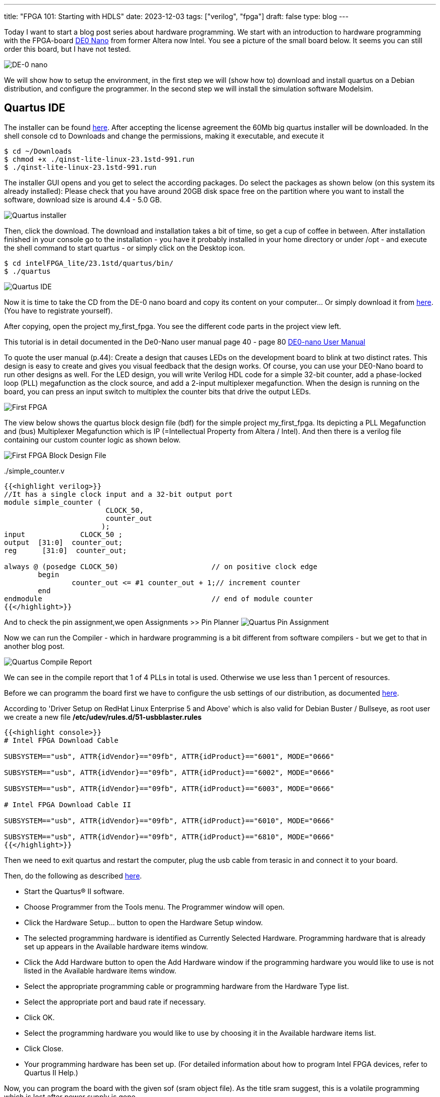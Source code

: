 ---
title: "FPGA 101: Starting with HDLS"
date: 2023-12-03
tags: ["verilog", "fpga"]
draft: false
type: blog
---

Today I want to start a blog post series about hardware programming. We start with an introduction
to hardware programming with the FPGA-board https://www.terasic.com.tw/cgi-bin/page/archive.pl?Language=English&No=593[DE0 Nano]
from former Altera now Intel. You see a picture of the small board below. It seems you can still order this board, but I have not tested.

image:../de0nano.jpg[DE-0 nano]

We will show how to setup the environment, in the first step we will (show how to) download and install quartus on a Debian distribution, and configure
the programmer. In the second step we will install the simulation software Modelsim.

== Quartus IDE
The installer can be found https://cdrdv2.intel.com/v1/dl/getContent/795187/795211?filename=qinst-lite-linux-23.1std-991.run[here].
After accepting the license agreement the 60Mb big quartus installer will be downloaded.
In the shell console cd to Downloads and change the permissions, making it executable, and execute it

[source,console]
----
$ cd ~/Downloads
$ chmod +x ./qinst-lite-linux-23.1std-991.run
$ ./qinst-lite-linux-23.1std-991.run
----

The installer GUI opens and you get to select the according packages. Do select the packages as shown below (on this system its already installed):
Please check that you have around 20GB disk space free on the partition where you want to install the software, download size is around 4.4 - 5.0 GB.

image:../quartus_installer_selection.png[Quartus installer]

Then, click the download. The download and installation takes a bit of time, so get a cup of coffee in between.
After installation finished in your console go to the installation  - you have it probably installed in your home directory or under /opt -
and execute the shell command to start quartus - or simply click on the Desktop icon.

[source,console]
----
$ cd intelFPGA_lite/23.1std/quartus/bin/
$ ./quartus
----


image:../quartus_ide.png[Quartus IDE]


Now it is time to take the CD from the DE-0 nano board and copy its content on your computer... Or simply download it from
https://www.terasic.com.tw/cgi-bin/page/archive.pl?Language=English&CategoryNo=139&No=593&PartNo=4#contents[here]. (You have to registrate yourself).

After copying, open the project my_first_fpga. You see the different code parts in the project view left.

This tutorial is in detail documented in the De0-Nano user manual page 40 - page 80
https://github.com/caglasen/FPGA/blob/master/DE0_Nano_User_Manual.pdf[DE0-nano User Manual]

To quote the user manual (p.44):
Create a design that causes LEDs on the development board to blink at two distinct rates. This
design is easy to create and gives you visual feedback that the design works. Of course, you can use
your DE0-Nano board to run other designs as well. For the LED design, you will write Verilog HDL
code for a simple 32-bit counter, add a phase-locked loop (PLL) megafunction as the clock source,
and add a 2-input multiplexer megafunction. When the design is running on the board, you can
press an input switch to multiplex the counter bits that drive the output LEDs.


image:../my_first_fpga_view.png[First FPGA]

The view below shows the quartus block design file (bdf) for the simple project my_first_fpga. Its depicting a PLL Megafunction and (bus)
Multiplexer Megafunction  which is IP (=Intellectual Property from Altera / Intel).  And then there is a verilog file containing
our custom counter logic as shown below.

image:../my_first_fpga_bdf.png[First FPGA Block Design File]



../simple_counter.v
[source,verilog]
----
{{<highlight verilog>}}
//It has a single clock input and a 32-bit output port
module simple_counter (
                        CLOCK_50,
                        counter_out
                       );
input         	  CLOCK_50 ;
output	[31:0]  counter_out;
reg      [31:0]  counter_out;

always @ (posedge CLOCK_50)       		 // on positive clock edge
	begin
		counter_out <= #1 counter_out + 1;// increment counter
	end
endmodule                        		 // end of module counter
{{</highlight>}}
----



And to check the pin assignment,we open Assignments >> Pin Planner
image:../quartus_pin_assignment.png[Quartus Pin Assignment]

Now we can run the Compiler - which in hardware programming is a bit different from software compilers - but we get to that in another
blog post.

image:../quartus_compile_report.png[Quartus Compile Report]

We can see in the compile report that 1 of 4 PLLs in total is used. Otherwise we use less than 1 percent of resources.

Before we can programm the board first we have to configure the usb settings of our distribution, as documented
https://www.intel.com/content/www/us/en/support/programmable/support-resources/download/dri-usb-b-lnx.html[here].

According to 'Driver Setup on RedHat Linux Enterprise 5 and Above' which is also valid for Debian Buster / Bullseye,
as root user we create a new file  */etc/udev/rules.d/51-usbblaster.rules*

[source,console]
----
{{<highlight console>}}
# Intel FPGA Download Cable

SUBSYSTEM=="usb", ATTR{idVendor}=="09fb", ATTR{idProduct}=="6001", MODE="0666"

SUBSYSTEM=="usb", ATTR{idVendor}=="09fb", ATTR{idProduct}=="6002", MODE="0666"

SUBSYSTEM=="usb", ATTR{idVendor}=="09fb", ATTR{idProduct}=="6003", MODE="0666"

# Intel FPGA Download Cable II

SUBSYSTEM=="usb", ATTR{idVendor}=="09fb", ATTR{idProduct}=="6010", MODE="0666"

SUBSYSTEM=="usb", ATTR{idVendor}=="09fb", ATTR{idProduct}=="6810", MODE="0666"
{{</highlight>}}
----

Then we need to exit quartus and restart the computer, plug the usb cable from terasic in and connect it to your board.

Then, do the following as described https://www.intel.com/content/www/us/en/support/programmable/support-resources/download/dri-quartus.html[here].

- Start the Quartus® II software.
- Choose Programmer from the Tools menu. The Programmer window will open.
- Click the Hardware Setup... button to open the Hardware Setup window.
- The selected programming hardware is identified as Currently Selected Hardware.
  Programming hardware that is already set up appears in the Available hardware items window.
- Click the Add Hardware button to open the Add Hardware window if the programming hardware you would like to use is not listed in the Available hardware items window.
-  Select the appropriate programming cable or programming hardware from the Hardware Type list.
- Select the appropriate port and baud rate if necessary.
- Click OK.
- Select the programming hardware you would like to use by choosing it in the Available hardware items list.
- Click Close.
- Your programming hardware has been set up.
(For detailed information about how to program Intel FPGA devices, refer to Quartus II Help.)

Now, you can program the board with the given sof (sram object file). As the title sram suggest, this is a volatile programming
which is lost after power supply is gone.

We are still missing an important piece of software, which is the simulation software modelsim. We show this in the future

== Modelsim

The download link for Modelsim for quartus is given https://www.intel.com/content/www/us/en/software-kit/750666/modelsim-intel-fpgas-standard-edition-software-version-20-1-1.html[here] .

To install Modelsim on a debian system some 32 bit libraries https://gist.github.com/Razer6/cafc172b5cffae189b4ecda06cf6c64f[have to be installed to].

For Ubuntu and Debian the commands are as follows:

[source,console]
----
$ sudo dpkg --add-architecture i386
$ sudo apt-get update
$ sudo apt-get install libc6:i386 libncurses5:i386 libstdc++6:i386 lib32ncurses6 libxft2 libxft2:i386 libxext6 libxext6:i386
----
Then the downloaded binary needs to be set executable and executed

[source,console]
----
$ cd ~/Downloads
$ chmod +x ModelSimSetup-20.1.1.720-linux.run
$ ./ModelSimSetup-20.1.1.720-linux.run
----

Now it is ready to be used (mostly, we have still to configure things so that it started from quartus.) Next we will do simple circuit with testbench,
so the simulator can be tested.

The simulator is started by executing qhsim in the binary folder

[source,console]
----
$ cd ../intelFPGA/20.1/modelsim_ase/bin
$ ./qhsim
----

image:../modelsim.png[Modelsim]


To be continued...